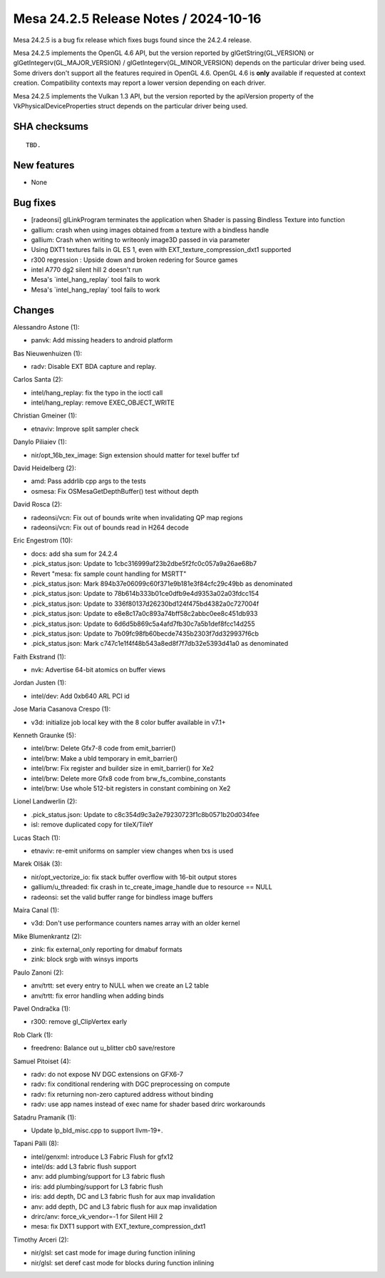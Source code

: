 Mesa 24.2.5 Release Notes / 2024-10-16
======================================

Mesa 24.2.5 is a bug fix release which fixes bugs found since the 24.2.4 release.

Mesa 24.2.5 implements the OpenGL 4.6 API, but the version reported by
glGetString(GL_VERSION) or glGetIntegerv(GL_MAJOR_VERSION) /
glGetIntegerv(GL_MINOR_VERSION) depends on the particular driver being used.
Some drivers don't support all the features required in OpenGL 4.6. OpenGL
4.6 is **only** available if requested at context creation.
Compatibility contexts may report a lower version depending on each driver.

Mesa 24.2.5 implements the Vulkan 1.3 API, but the version reported by
the apiVersion property of the VkPhysicalDeviceProperties struct
depends on the particular driver being used.

SHA checksums
-------------

::

    TBD.


New features
------------

- None


Bug fixes
---------

- [radeonsi] glLinkProgram terminates the application when Shader is passing Bindless Texture into function
- gallium: crash when using images obtained from a texture with a bindless handle
- gallium: Crash when writing to writeonly image3D passed in via parameter
- Using DXT1 textures fails in GL ES 1, even with EXT_texture_compression_dxt1 supported
- r300 regression : Upside down and broken redering for Source games
- intel A770 dg2 silent hill 2 doesn't run
- Mesa's \`intel_hang_replay` tool fails to work
- Mesa's \`intel_hang_replay` tool fails to work


Changes
-------

Alessandro Astone (1):

- panvk: Add missing headers to android platform

Bas Nieuwenhuizen (1):

- radv: Disable EXT BDA capture and replay.

Carlos Santa (2):

- intel/hang_replay: fix the typo in the ioctl call
- intel/hang_replay: remove EXEC_OBJECT_WRITE

Christian Gmeiner (1):

- etnaviv: Improve split sampler check

Danylo Piliaiev (1):

- nir/opt_16b_tex_image: Sign extension should matter for texel buffer txf

David Heidelberg (2):

- amd: Pass addrlib cpp args to the tests
- osmesa: Fix OSMesaGetDepthBuffer() test without depth

David Rosca (2):

- radeonsi/vcn: Fix out of bounds write when invalidating QP map regions
- radeonsi/vcn: Fix out of bounds read in H264 decode

Eric Engestrom (10):

- docs: add sha sum for 24.2.4
- .pick_status.json: Update to 1cbc316999af23b2dbe5f2fc0c057a9a26ae68b7
- Revert "mesa: fix sample count handling for MSRTT"
- .pick_status.json: Mark 894b37e06099c60f371e9b181e3f84cfc29c49bb as denominated
- .pick_status.json: Update to 78b614b333b01ce0dfb9e4d9353a02a03fdcc154
- .pick_status.json: Update to 336f80137d26230bd124f475bd4382a0c727004f
- .pick_status.json: Update to e8e8c17a0c893a74bff58c2abbc0ee8c451db933
- .pick_status.json: Update to 6d6d5b869c5a4afd7fb30c7a5b1def8fcc14d255
- .pick_status.json: Update to 7b09fc98fb60becde7435b2303f7dd329937f6cb
- .pick_status.json: Mark c747c1e1f4f48b543a8ed8f7f7db32e5393d41a0 as denominated

Faith Ekstrand (1):

- nvk: Advertise 64-bit atomics on buffer views

Jordan Justen (1):

- intel/dev: Add 0xb640 ARL PCI id

Jose Maria Casanova Crespo (1):

- v3d: initialize job local key with the 8 color buffer available in v7.1+

Kenneth Graunke (5):

- intel/brw: Delete Gfx7-8 code from emit_barrier()
- intel/brw: Make a ubld temporary in emit_barrier()
- intel/brw: Fix register and builder size in emit_barrier() for Xe2
- intel/brw: Delete more Gfx8 code from brw_fs_combine_constants
- intel/brw: Use whole 512-bit registers in constant combining on Xe2

Lionel Landwerlin (2):

- .pick_status.json: Update to c8c354d9c3a2e79230723f1c8b0571b20d034fee
- isl: remove duplicated copy for tileX/TileY

Lucas Stach (1):

- etnaviv: re-emit uniforms on sampler view changes when txs is used

Marek Olšák (3):

- nir/opt_vectorize_io: fix stack buffer overflow with 16-bit output stores
- gallium/u_threaded: fix crash in tc_create_image_handle due to resource == NULL
- radeonsi: set the valid buffer range for bindless image buffers

Maíra Canal (1):

- v3d: Don't use performance counters names array with an older kernel

Mike Blumenkrantz (2):

- zink: fix external_only reporting for dmabuf formats
- zink: block srgb with winsys imports

Paulo Zanoni (2):

- anv/trtt: set every entry to NULL when we create an L2 table
- anv/trtt: fix error handling when adding binds

Pavel Ondračka (1):

- r300: remove gl_ClipVertex early

Rob Clark (1):

- freedreno: Balance out u_blitter cb0 save/restore

Samuel Pitoiset (4):

- radv: do not expose NV DGC extensions on GFX6-7
- radv: fix conditional rendering with DGC preprocessing on compute
- radv: fix returning non-zero captured address without binding
- radv: use app names instead of exec name for shader based drirc workarounds

Satadru Pramanik (1):

- Update lp_bld_misc.cpp to support llvm-19+.

Tapani Pälli (8):

- intel/genxml: introduce L3 Fabric Flush for gfx12
- intel/ds: add L3 fabric flush support
- anv: add plumbing/support for L3 fabric flush
- iris: add plumbing/support for L3 fabric flush
- iris: add depth, DC and L3 fabric flush for aux map invalidation
- anv: add depth, DC and L3 fabric flush for aux map invalidation
- drirc/anv: force_vk_vendor=-1 for Silent Hill 2
- mesa: fix DXT1 support with EXT_texture_compression_dxt1

Timothy Arceri (2):

- nir/glsl: set cast mode for image during function inlining
- nir/glsl: set deref cast mode for blocks during function inlining
